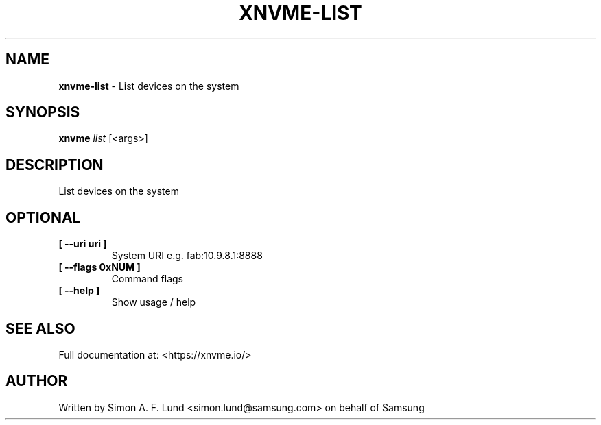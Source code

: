 .\" Text automatically generated by txt2man
.TH XNVME-LIST 1 "16 December 2020" "xNVMe" "xNVMe"
.SH NAME
\fBxnvme-list \fP- List devices on the system
.SH SYNOPSIS
.nf
.fam C
\fBxnvme\fP \fIlist\fP [<args>]
.fam T
.fi
.fam T
.fi
.SH DESCRIPTION
List devices on the system
.SH OPTIONAL
.TP
.B
[ \fB--uri\fP uri ]
System URI e.g. fab:10.9.8.1:8888
.TP
.B
[ \fB--flags\fP 0xNUM ]
Command flags
.TP
.B
[ \fB--help\fP ]
Show usage / help
.RE
.PP


.SH SEE ALSO
Full documentation at: <https://xnvme.io/>
.SH AUTHOR
Written by Simon A. F. Lund <simon.lund@samsung.com> on behalf of Samsung
